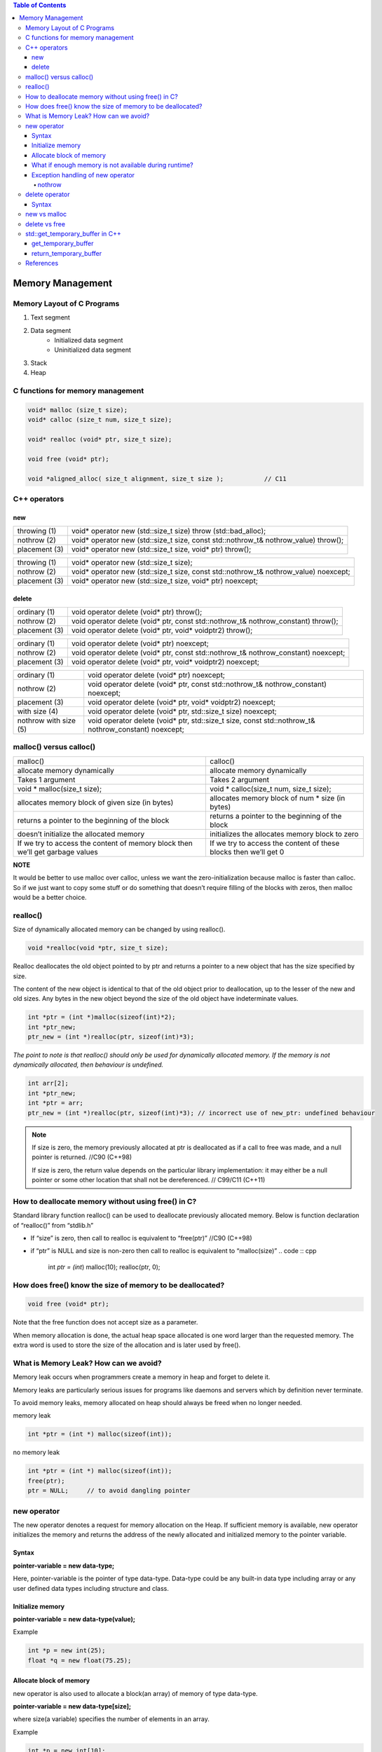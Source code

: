 
.. contents:: Table of Contents

Memory Management
===================

Memory Layout of C Programs
---------------------------

#. Text segment
#. Data segment
	- Initialized data segment
	- Uninitialized data segment
#. Stack
#. Heap

.. image:: ./.resources/19_memory_management.png

C functions for memory management
----------------------------------

.. code:: cpp

	void* malloc (size_t size);
	void* calloc (size_t num, size_t size);

	void* realloc (void* ptr, size_t size);

	void free (void* ptr);

	void *aligned_alloc( size_t alignment, size_t size );		// C11

C++ operators
-------------

new
^^^^

.. list-table::

	*	-	throwing (1)
		-	void* operator new (std::size_t size) throw (std::bad_alloc);

	*	-	nothrow (2)
		-	void* operator new (std::size_t size, const std::nothrow_t& nothrow_value) throw();

	*	-	placement (3)
		-	void* operator new (std::size_t size, void* ptr) throw();



.. list-table::

	*	-	throwing (1)
		-	void* operator new (std::size_t size);

	*	-	nothrow (2)
		-	void* operator new (std::size_t size, const std::nothrow_t& nothrow_value) noexcept;

	*	-	placement (3)
		-	void* operator new (std::size_t size, void* ptr) noexcept;

delete
^^^^^^^^

.. list-table::

	*	-	ordinary (1)
		-	void operator delete (void* ptr) throw();

	*	-	nothrow (2)
		-	void operator delete (void* ptr, const std::nothrow_t& nothrow_constant) throw();

	*	-	placement (3)
		-	void operator delete (void* ptr, void* voidptr2) throw();


.. list-table::

	*	-	ordinary (1)
		-	void operator delete (void* ptr) noexcept;

	*	-	nothrow (2)
		-	void operator delete (void* ptr, const std::nothrow_t& nothrow_constant) noexcept;

	*	-	placement (3)
		-	void operator delete (void* ptr, void* voidptr2) noexcept;

.. list-table::

	*	-	ordinary (1)
		-	void operator delete (void* ptr) noexcept;

	*	-	nothrow (2)
		-	void operator delete (void* ptr, const std::nothrow_t& nothrow_constant) noexcept;

	*	-	placement (3)
		-	void operator delete (void* ptr, void* voidptr2) noexcept;

	*	-	with size (4)
		-	void operator delete (void* ptr, std::size_t size) noexcept;

	*	-	nothrow with size (5)
		-	void operator delete (void* ptr, std::size_t size, const std::nothrow_t& nothrow_constant) noexcept;


malloc() versus calloc()
-------------------------

.. list-table::

	*	-	malloc()
		-	calloc()

	*	-	allocate memory dynamically
		-	allocate memory dynamically

	*	-	Takes 1 argument
		-	Takes 2 argument

	*	-	void * malloc(size_t size);
		-	void * calloc(size_t num, size_t size);

	*	-	allocates memory block of given size (in bytes)
		-	allocates memory block of num * size (in bytes)

	*	-	returns a pointer to the beginning of the block	
		-	returns a pointer to the beginning of the block

	*	-	doesn’t initialize the allocated memory
		-	initializes the allocates memory block to zero

	*	-	If we try to access the content of memory block then we’ll get garbage values
		-	If we try to access the content of these blocks then we’ll get 0

**NOTE**

It would be better to use malloc over calloc, unless we want the zero-initialization because malloc is faster than calloc. So if we just want to copy some stuff or do something that doesn’t require filling of the blocks with zeros, then malloc would be a better choice.

realloc()
----------

Size of dynamically allocated memory can be changed by using realloc().

.. code:: cpp

	void *realloc(void *ptr, size_t size);

Realloc deallocates the old object pointed to by ptr and returns a pointer to a new object that has the size specified by size. 

The content of the new object is identical to that of the old object prior to deallocation, up to the lesser of the new and old sizes. Any bytes in the new object beyond the size of the old object have indeterminate values.

.. code:: cpp

	int *ptr = (int *)malloc(sizeof(int)*2);
	int *ptr_new;
	ptr_new = (int *)realloc(ptr, sizeof(int)*3);

*The point to note is that realloc() should only be used for dynamically allocated memory. If the memory is not dynamically allocated, then behaviour is undefined.*

.. code:: cpp

	int arr[2];
	int *ptr_new;
	int *ptr = arr;
	ptr_new = (int *)realloc(ptr, sizeof(int)*3); // incorrect use of new_ptr: undefined behaviour


.. note::

	If size is zero, the memory previously allocated at ptr is deallocated as if a call to free was made, and a null pointer is returned.	//C90 (C++98)

	If size is zero, the return value depends on the particular library implementation: it may either be a null pointer or some other location that shall not be dereferenced.	// C99/C11 (C++11)

 
How to deallocate memory without using free() in C?
-----------------------------------------------------

Standard library function realloc() can be used to deallocate previously allocated memory. Below is function declaration of “realloc()” from “stdlib.h”

- If “size” is zero, then call to realloc is equivalent to “free(ptr)” //C90 (C++98)
- if “ptr” is NULL and size is non-zero then call to realloc is equivalent to “malloc(size)”
  .. code :: cpp

        int *ptr = (int*) malloc(10);
        realloc(ptr, 0);

How does free() know the size of memory to be deallocated?
------------------------------------------------------------

.. code:: cpp

        void free (void* ptr);

Note that the free function does not accept size as a parameter. 

When memory allocation is done, the actual heap space allocated is one word larger than the requested memory. The extra word is used to store the size of the allocation and is later used by free().

What is Memory Leak? How can we avoid?
------------

Memory leak occurs when programmers create a memory in heap and forget to delete it.

Memory leaks are particularly serious issues for programs like daemons and servers which by definition never terminate.

To avoid memory leaks, memory allocated on heap should always be freed when no longer needed.

memory leak

.. code:: cpp

        int *ptr = (int *) malloc(sizeof(int));

no memory leak 

.. code:: cpp

        int *ptr = (int *) malloc(sizeof(int));
        free(ptr);
        ptr = NULL;	// to avoid dangling pointer

new operator
--------

The new operator denotes a request for memory allocation on the Heap. If sufficient memory is available, new operator initializes the memory and returns the address of the newly allocated and initialized memory to the pointer variable.

Syntax
^^^^^^
**pointer-variable = new data-type;**

Here, pointer-variable is the pointer of type data-type. Data-type could be any built-in data type including array or any user defined data types including structure and class.

Initialize memory
^^^^^^^^^^^^^^^^

**pointer-variable = new data-type(value);**

Example

.. code:: cpp

        int *p = new int(25);
        float *q = new float(75.25);

Allocate block of memory
^^^^^^^^^^^^^^^^^^^^^^

new operator is also used to allocate a block(an array) of memory of type data-type.

**pointer-variable = new data-type[size];**

where size(a variable) specifies the number of elements in an array.

Example

.. code:: cpp

        int *p = new int[10];

Dynamically allocates memory for 10 integers continuously of type int and returns pointer to the first element of the sequence, which is assigned to p(a pointer). p[0] refers to first element, p[1] refers to second element and so on.

What if enough memory is not available during runtime?
^^^^^^^^^^^^^^^

If enough memory is not available in the heap to allocate, the new request indicates failure by throwing an exception of type std::bad_alloc and new operator returns a pointer. Therefore, it may be good idea to check for the pointer variable produced by new before using it program.

.. code:: cpp

        int *p = new int;
        if (!p) {   cout << "Memory allocation failed\n"; }

Exception handling of new operator
^^^^^^^^^^^^

When new operator request for the memory then if there is a free memory is available then it returns valid address either it throws bad_alloc exception.

.. code:: cpp

        int *piValue = NULL;
        try {
                piValue = new int[9999999999999]; // allocate huge amount of memory
        }
        catch(...) {
                cout<<"Free memory is not available"<<endl;
                return -1;
        }

nothrow
~~~~~~~~~

To avoid the exception throw we can use “nothrow” with the new operator. When we are used “nothrow” with new operator then it returns a valid address if it is available either return 0 (NULL).

.. code:: cpp

        #include <new>	// include new for nothrow for new
        int *piValue = NULL;
        piValue = new(nothrow) int[999999999999999]; // We are using nothrow here.

        if(piValue == NULL) {
                cout<<"Free memory is not available"<<endl;
        }
        else {
                cout<<"Free memory available"<<endl;
                delete []piValue;
        }

delete operator
------------

It is programmer’s responsibility to deallocate dynamically allocated memory using delete

Syntax
^^^^^^^

.. code:: cpp

        data_t pointer-variable = new data_t;
        delete pointer-variable;

pointer-variable is the pointer that points to the data object created by new

To free the dynamically allocated array pointed by pointer-variable, use following form of delete:

.. code:: cpp

        delete[] pointer-variable;

new vs malloc
-------------

================================        ===========================
new	                                malloc
================================        ===========================
calls constructor                       does not calls constructors
It is an operator                       It is a function
Returns exact data type                 Returns void *
on failure, Throws                      On failure, returns NULL
Memory allocated from free store	Memory allocated from heap
can be overridden                       cannot be overridden
size is calculated by compiler          size is calculated manually
================================        ===========================

delete vs free
-------------

===========================     ===============================
Delete                          free
===========================     ===============================
is an operator                  is a library function
calls destructor                does not call destructor
Returns exact data type         Returns void *
on failure, Throws              On failure, returns NULL
===========================     ===============================

std::get_temporary_buffer in C++
-------------

Get a block of temporary memory. In C++ STL library, there is a function get_temporary_buffer which is mostly used to get a temporary block.

This function takes a size n and return the largest available buffer up to size n which can be fit into physical memory.

This function is used to get a memory of temporary nature mostly used for the operation of an algorithm as some algorithms required extra space to perform correctly.

Once the the memory block which is assigned is not needed anymore it shall be released by calling **return_temporary_buffer**.


get_temporary_buffer
^^^^^^^^^^^^^^

.. code:: cpp

        template <class T>
        pair <T*, ptrdiff_t> get_temporary_buffer ( ptrdiff_t n );	        // C++ 98
        pair <T*, ptrdiff_t> get_temporary_buffer ( ptrdiff_t n ) noexcept;     // C++ 11

Get block of temporary memory: Requests a temporary block of storage to contain up to n elements of type T temporarily.

n	Number of elements of type T for which temporary memory is requested. ptrdiff_t is an integral type.

return_temporary_buffer
^^^^^^^^^^^

.. code:: cpp

        template <class T>
        void return_temporary_buffer (T* p);

Return block of temporary memory: Releases the memory block pointed by p.

p	Pointer to a block of temporary memory returned by a previous call to get_temporary_buffer.

References
-------

| https://www.geeksforgeeks.org/c-plus-plus/#Dynamic%20memory%20allocation
| https://en.cppreference.com/w/cpp/memory
| https://www.learncpp.com/cpp-tutorial/dynamic-memory-allocation-with-new-and-delete/





